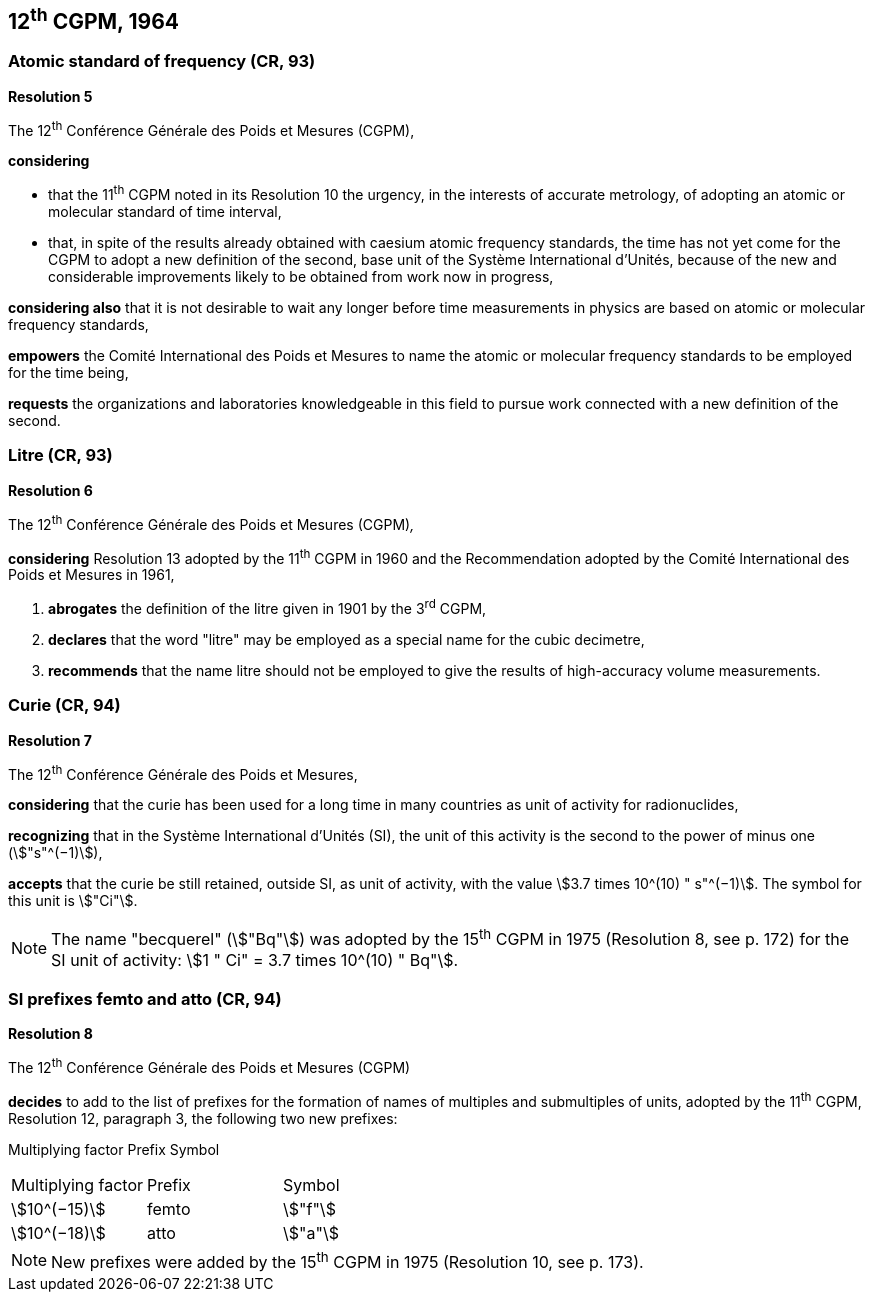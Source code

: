== 12^th^ CGPM, 1964

=== Atomic standard of frequency (CR, 93)

[align=center]
*Resolution 5*

The 12^th^ Conférence Générale des Poids et Mesures (CGPM),

*considering*

* that the 11^th^ CGPM noted in its Resolution 10 the urgency, in the interests of accurate metrology, of adopting an atomic or molecular standard of time interval, 
* that, in spite of the results already obtained with caesium atomic frequency standards, the time has not yet come for the CGPM to adopt a new definition of the second, base unit of the Système International d'Unités, because of the new and considerable improvements likely to be obtained from work now in progress,

*considering also* that it is not desirable to wait any longer before time measurements in physics are based on atomic or molecular frequency standards,

*empowers* the Comité International des Poids et Mesures to name the atomic or molecular frequency standards to be employed for the time being,

*requests* the organizations and laboratories knowledgeable in this field to pursue work connected with a new definition of the second.

=== Litre (CR, 93)

[align=center]
*Resolution 6*

The 12^th^ Conférence Générale des Poids et Mesures (CGPM)_,_

*considering* Resolution 13 adopted by the 11^th^ CGPM in 1960 and the Recommendation adopted by the Comité International des Poids et Mesures in 1961,

. *abrogates* the definition of the litre given in 1901 by the 3^rd^ CGPM,

. *declares* that the word "litre" may be employed as a special name for the cubic decimetre,

. *recommends* that the name litre should not be employed to give the results of high-accuracy volume measurements.

=== Curie (CR, 94)

[align=center]
*Resolution 7*

The 12^th^ Conférence Générale des Poids et Mesures,

*considering* that the curie has been used for a long time in many countries as unit of activity for radionuclides,

*recognizing* that in the Système International d'Unités (SI), the unit of this activity is the second to the power of minus one (stem:["s"^(−1)]),

*accepts* that the curie be still retained, outside SI, as unit of activity, with the value stem:[3.7 times 10^(10) " s"^(−1)]. The symbol for this unit is stem:["Ci"].

NOTE: The name "becquerel" (stem:["Bq"]) was adopted by the 15^th^ CGPM in 1975 (Resolution 8, see p. 172) for the SI unit of activity: stem:[1 " Ci" = 3.7 times 10^(10) " Bq"].

=== SI prefixes femto and atto (CR, 94)

[align=center]
*Resolution 8*

The 12^th^ Conférence Générale des Poids et Mesures (CGPM)

*decides* to add to the list of prefixes for the formation of names of multiples and sub­multiples of units, adopted by the 11^th^ CGPM, Resolution 12, paragraph 3, the following two new prefixes:

Multiplying factor Prefix Symbol

[%unnumbered]
[cols="<,<,<"]
|===
| Multiplying factor | Prefix | Symbol
| stem:[10^(−15)] | femto | stem:["f"]
| stem:[10^(−18)] | atto | stem:["a"]
|===

NOTE: New prefixes were added by the 15^th^ CGPM in 1975 (Resolution 10, see p. 173).
